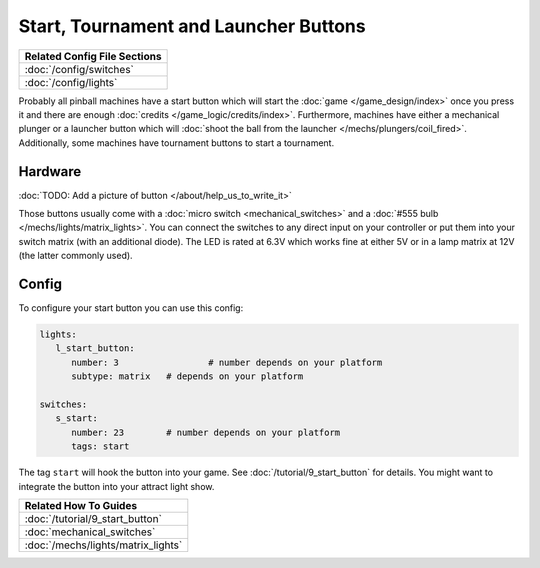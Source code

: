 Start, Tournament and Launcher Buttons
======================================

+------------------------------------------------------------------------------+
| Related Config File Sections                                                 |
+==============================================================================+
| :doc:`/config/switches`                                                      |
+------------------------------------------------------------------------------+
| :doc:`/config/lights`                                                        |
+------------------------------------------------------------------------------+

Probably all pinball machines have a start button which will start the
:doc:`game </game_design/index>` once you press it and there are enough
:doc:`credits </game_logic/credits/index>`.
Furthermore, machines have either a mechanical plunger or a launcher button
which will :doc:`shoot the ball from the launcher </mechs/plungers/coil_fired>`.
Additionally, some machines have tournament buttons to start a tournament.


Hardware
--------

:doc:`TODO: Add a picture of button </about/help_us_to_write_it>`

Those buttons usually come with a :doc:`micro switch <mechanical_switches>` and
a :doc:`#555 bulb </mechs/lights/matrix_lights>`.
You can connect the switches to any direct input on your controller or put them
into your switch matrix (with an additional diode).
The LED is rated at 6.3V which works fine at either 5V or in a lamp matrix
at 12V (the latter commonly used).

Config
------

To configure your start button you can use this config:

.. code-block:: mpf-config

   lights:     
      l_start_button:
         number: 3		   # number depends on your platform
         subtype: matrix   # depends on your platform

   switches:
      s_start:
         number: 23    	   # number depends on your platform
         tags: start


The tag ``start`` will hook the button into your game.
See :doc:`/tutorial/9_start_button` for details.
You might want to integrate the button into your attract light show.


+------------------------------------------------------------------------------+
| Related How To Guides                                                        |
+==============================================================================+
| :doc:`/tutorial/9_start_button`                                              |
+------------------------------------------------------------------------------+
| :doc:`mechanical_switches`                                                   |
+------------------------------------------------------------------------------+
| :doc:`/mechs/lights/matrix_lights`                                           |
+------------------------------------------------------------------------------+
